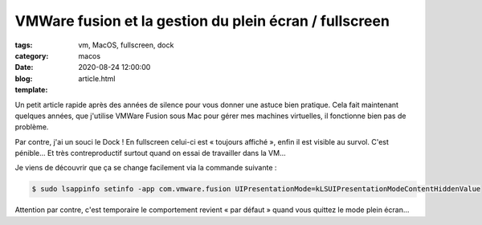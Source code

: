VMWare fusion et la gestion du plein écran / fullscreen
#######################################################

:tags: vm, MacOS, fullscreen, dock
:category: macos
:date: 2020-08-24 12:00:00
:blog:
:template: article.html

Un petit article rapide après des années de silence pour vous donner une astuce bien pratique. Cela fait maintenant quelques années, que j'utilise VMWare Fusion sous Mac pour gérer mes machines virtuelles, il fonctionne bien pas de problème. 

Par contre, j'ai un souci le Dock ! En fullscreen celui-ci est « toujours affiché », enfin il est visible au survol. C'est pénible… Et très contreproductif surtout quand on essai de travailler dans la VM… 

Je viens de découvrir que ça se change facilement via la commande suivante :

.. code:: bash

    $ sudo lsappinfo setinfo -app com.vmware.fusion UIPresentationMode=kLSUIPresentationModeContentHiddenValue

Attention par contre, c'est temporaire le comportement revient « par défaut » quand vous quittez le mode plein écran…